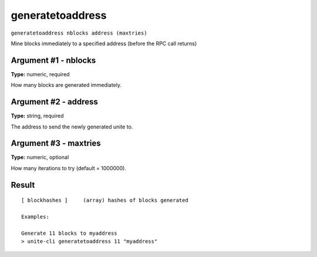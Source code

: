 .. Copyright (c) 2018 The Unit-e developers
   Distributed under the MIT software license, see the accompanying
   file LICENSE or https://opensource.org/licenses/MIT.

generatetoaddress
-----------------

``generatetoaddress nblocks address (maxtries)``

Mine blocks immediately to a specified address (before the RPC call returns)

Argument #1 - nblocks
~~~~~~~~~~~~~~~~~~~~~

**Type:** numeric, required

How many blocks are generated immediately.

Argument #2 - address
~~~~~~~~~~~~~~~~~~~~~

**Type:** string, required

The address to send the newly generated unite to.

Argument #3 - maxtries
~~~~~~~~~~~~~~~~~~~~~~

**Type:** numeric, optional

How many iterations to try (default = 1000000).

Result
~~~~~~

::

  [ blockhashes ]     (array) hashes of blocks generated
  
  Examples:
  
  Generate 11 blocks to myaddress
  > unite-cli generatetoaddress 11 "myaddress"

